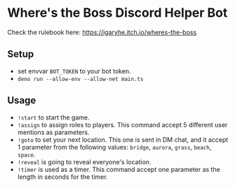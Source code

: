 * Where's the Boss Discord Helper Bot
Check the rulebook here: https://igaryhe.itch.io/wheres-the-boss
** Setup
   - set envvar ~BOT_TOKEN~ to your bot token.
   - ~deno run --allow-env --allow-net main.ts~
** Usage
   - ~!start~ to start the game.
   - ~!assign~ to assign roles to players. This command accept 5 different user mentions as parameters.
   - ~!goto~ to set your next location. This one is sent in DM chat, and it accept 1 parameter from the following values: ~bridge~, ~aurora~, ~grass~, ~beach~, ~space~.
   - ~!reveal~ is going to reveal everyone's location.
   - ~!timer~ is used as a timer. This command accept one parameter as the length in seconds for the timer.
